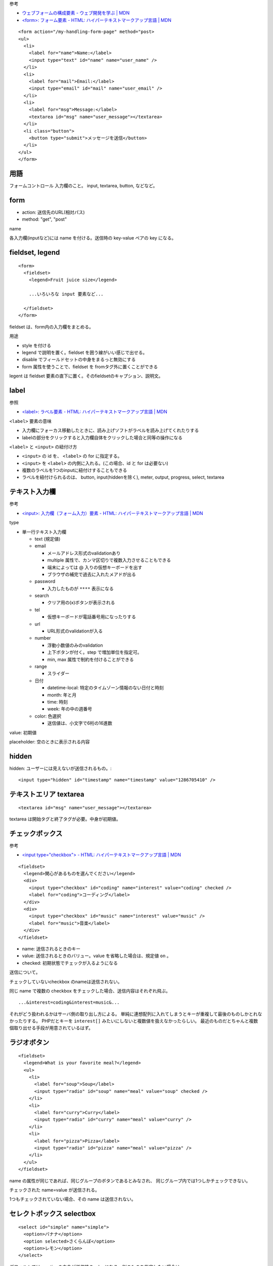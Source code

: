 

参考

- `ウェブフォームの構成要素 - ウェブ開発を学ぶ | MDN <https://developer.mozilla.org/ja/docs/Learn/Forms>`_
- `<form>: フォーム要素 - HTML: ハイパーテキストマークアップ言語 | MDN <https://developer.mozilla.org/ja/docs/Web/HTML/Element/form>`__




::

  <form action="/my-handling-form-page" method="post>
  <ul>
    <li>
      <label for="name">Name:</label>
      <input type="text" id="name" name="user_name" />
    </li>
    <li>
      <label for="mail">Email:</label>
      <input type="email" id="mail" name="user_email" />
    </li>
    <li>
      <label for="msg">Message:</label>
      <textarea id="msg" name="user_message"></textarea>
    </li>
    <li class="button">
      <button type="submit">メッセージを送信</button>
    </li>
  </ul>
  </form>


用語
-------------

フォームコントロール
入力欄のこと。 input, textarea, button, などなど。


form
-------------

- action: 送信先のURL(相対パス)
- method: "get", "post"

name

各入力欄(inputなど)には name を付ける。送信時の key-value ペアの key になる。

fieldset, legend
----------------------

::

  <form>
    <fieldset>
      <legend>Fruit juice size</legend>

      ...いろいろな input 要素など...

    </fieldset>
  </form>



fieldset は、form内の入力欄をまとめる。

用途

- style を付ける
- legend で説明を置く。fieldset を囲う線がいい感じで出せる。
- disable でフィールドセットの中身をまるっと無効にする
- form 属性を使うことで、fieldset を fromタグ外に置くことができる



legent は fieldset 要素の直下に置く。そのfieldsetのキャプション、説明文。

label
-------------

参照

- `<label>: ラベル要素 - HTML: ハイパーテキストマークアップ言語 | MDN <https://developer.mozilla.org/ja/docs/Web/HTML/Element/label>`__

``<label>`` 要素の意味

- 入力欄にフォーカス移動したときに、読み上げソフトがラベルを読み上げてくれたりする
- labelの部分をクリックすると入力欄自体をクリックした場合と同等の操作になる

``<label>`` と ``<input>`` の紐付け方

- ``<input>`` の id を、 ``<label>`` の for に指定する。
- ``<input>`` を ``<label>`` の内側に入れる。(この場合、id と for は必要ない)
- 複数のラベルを1つのinputに紐付けすることもできる
- ラベルを紐付けられるのは、 button, input(hiddenを除く), meter, output, progress, select, textarea



テキスト入力欄
-----------------------

参考

- `<input>: 入力欄（フォーム入力）要素 - HTML: ハイパーテキストマークアップ言語 | MDN <https://developer.mozilla.org/ja/docs/Web/HTML/Element/input>`__

type

- 単一行テキスト入力欄

  - text (規定値)
  - email

    - メールアドレス形式のvalidationあり
    - multiple 属性で、カンマ区切りで複数入力させることもできる
    - 端末によっては @ 入りの仮想キーボードを出す
    - ブラウザの補完で過去に入れたメアドが出る

  - password

    - 入力したものが ``****`` 表示になる

  - search

    - クリア用の(x)ボタンが表示される

  - tel

    - 仮想キーボードが電話番号用になったりする

  - url

    - URL形式のvalidationが入る

  - number

    - 浮動小数値のみのvalidation
    - 上下ボタンが付く。step で増加単位を指定可。
    - min, max 属性で制約を付けることができる
    
  - range

    - スライダー

  - 日付

    - datetime-local: 特定のタイムゾーン情報のない日付と時刻
    - month: 年と月
    - time: 時刻
    - week: 年の中の週番号

  - color: 色選択

    - 送信値は、小文字で6桁の16進数

value: 初期値

placeholder: 空のときに表示される内容


hidden
---------------

hidden: ユーザーには見えないが送信されるもの。::
  
    <input type="hidden" id="timestamp" name="timestamp" value="1286705410" />
    


テキストエリア textarea
------------------------------

::

  <textarea id="msg" name="user_message"></textarea>

textarea は開始タグと終了タグが必要。中身が初期値。


チェックボックス
--------------------

参考

- `<input type="checkbox"> - HTML: ハイパーテキストマークアップ言語 | MDN <https://developer.mozilla.org/ja/docs/Web/HTML/Element/input/checkbox>`__

::

  <fieldset>
    <legend>関心があるものを選んでください</legend>
    <div>
      <input type="checkbox" id="coding" name="interest" value="coding" checked />
      <label for="coding">コーディング</label>
    </div>
    <div>
      <input type="checkbox" id="music" name="interest" value="music" />
      <label for="music">音楽</label>
    </div>
  </fieldset>


- name: 送信されるときのキー
- value: 送信されるときのバリュー。value を省略した場合は、規定値 ``on`` 。
- checked: 初期状態でチェックが入るようになる

送信について。

チェックしていないcheckbox のnameは送信されない。

同じ name で複数の checkbox をチェックした場合、送信内容はそれぞれ飛ぶ。 ::

  ...&interest=coding&interest=music&...

それがどう扱われるかはサーバ側の取り出し方による。
単純に連想配列に入れてしまうとキーが重複して最後のものしかとれなかったりする。
PHPだとキーを ``interest[]`` みたいにしないと複数値を扱えなかったらしい。
最近のものだとちゃんと複数個取り出せる手段が用意されているはず。


ラジオボタン
--------------------

::

  <fieldset>
    <legend>What is your favorite meal?</legend>
    <ul>
      <li>
        <label for="soup">Soup</label>
        <input type="radio" id="soup" name="meal" value="soup" checked />
      </li>
      <li>
        <label for="curry">Curry</label>
        <input type="radio" id="curry" name="meal" value="curry" />
      </li>
      <li>
        <label for="pizza">Pizza</label>
        <input type="radio" id="pizza" name="meal" value="pizza" />
      </li>
    </ul>
  </fieldset>



name の属性が同じであれば、同じグループのボタンであるとみなされ、
同じグループ内では1つしかチェックできない。

チェックされた name=value が送信される。

1つもチェックされていない場合、その name は送信されない。


セレクトボックス selectbox
-------------------------------

::

  <select id="simple" name="simple">
    <option>バナナ</option>
    <option selected>さくらんぼ</option>
    <option>レモン</option>
  </select>

デフォルトでは、optionの中身が送信時のvalueになる。別のものを指定したい場合は::

  <select id="simple" name="simple">
    <option value="banana">大きく美しい黄色いバナナ</option>
    <option value="cherry">ふくよかでジューシーなさくらんぼ</option>
    <option value="lemon">鋭くて力強いレモン</option>
  </select>

optgroup でドロップダウンをグループ分けして見やすくする::

  <select id="groups" name="groups">
    <optgroup label="果物">
      <option>バナナ</option>
      <option selected>さくらんぼ</option>
      <option>レモン</option>
    </optgroup>
    <optgroup label="野菜">
      <option>人参</option>
      <option>茄子</option>
      <option>馬鈴薯</option>
    </optgroup>
  </select>



ボタン button
-----------------

::

  <button type="submit">メッセージを送信</button>
  もしくは
  <input type="submit" value="メッセージを送信" />

type

- submit: (規定値)。action属性で指定した先に送信
- reset: フォームを規定値にリセット。 (UX的にはよろしくないらしい)
- button: 独自のボタンの作成に使用。デフォルトでは何も起こらないボタン。


name 属性を指定すると。 押したときに name=value も送られる。


画像ボタン 
-------------------

``<img>`` と同じように表示されるが、ユーザーがクリックすると送信ボタンのように動作する。

::

  <input type="image" alt="Click me!" src="my-img.png" width="80" height="30" />

画像ボタンを押して送信した場合、画像上のクリック位置(座標)が下記のように送信内容に含まれる。

- X 値のキーは name 属性の値の後ろに文字列 ".x" をつけたもの
- Y 値のキーは name 属性の値の後ろに文字列 ".y" をつけたもの
- ::

    http://foo.com?pos.x=123&pos.y=456


ファイルピッカー
-----------------

::

  <input type="file" name="file" id="file" accept="image/*" multiple />


その他
-----------------

meter:メーターバー::

  <meter min="0" max="100" value="75" low="33" high="66" optimum="0">75</meter>

progress: プログレスバー::

  <progress max="100" value="75">75/100</progress>


共通の属性
-----------------


- disabled: (規定値=false) 無効にする
- form: formタグの外側に置いた場合に、formと紐付けるため、form要素のidを指定する。





組み込みフォーム検証
=========================

- required: 何かしら入力されていないとだめ
- minlength, maxlength: テキストデータ(文字列)の最小・最大長
- min, max: 数値型の最小値・最大値
- type: データを数字にするか、メールアドレスにするか、その他のプリセットされた特定の型にするかを指定します。
- pattern: 入力データが正規表現に一致しないとだめ。自動で(部分一致じゃなくて)全体一致として扱われる。

これで何が起こるか

- 要素が妥当なとき

  - 要素が ``:valid`` 疑似クラスに一致する
  - ユーザーがデータを送信しようとしたとき(JavaScriptなどで特に止めようとしない限り)フォームを送信する

- 要素が不正なとき

  - 要素が ``:invalid`` 疑似クラスに一致する
  - ユーザーがデータを送信しようとしたとき、送信はせずにエラーメッセージを表示
